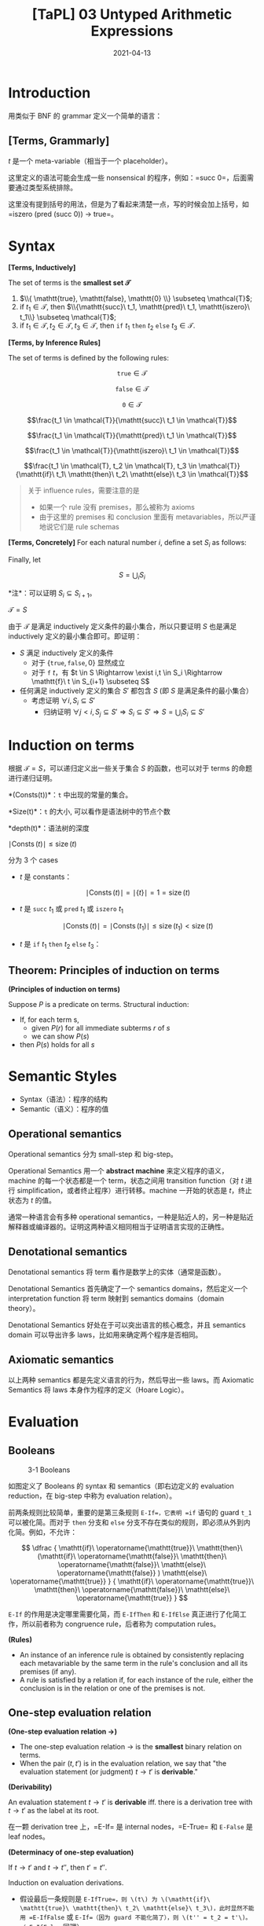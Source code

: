 #+title: [TaPL] 03 Untyped Arithmetic Expressions
#+date: 2021-04-13
#+hugo_tags: 类型系统 程序语言理论 程序语义
#+hugo_series: "Types and Programming Languages"

* Introduction
用类似于 BNF 的 grammar 定义一个简单的语言：

** [Terms, Grammarly]
\begin{aligned}
t \Coloneqq & & (\text{terms}) \\
    & \mathtt{true} & (\text{constant}\ \mathtt{true}) \\
    & \mathtt{false} & (\text{constant}\ \mathtt{false}) \\
    & \mathtt{if}\ t\ \mathtt{then}\ t\ \mathtt{else}\ t & (\text{conditions}) \\
    & \mathtt{0} & (\text{constant}\ 0) \\
    & \mathtt{succ}\ t & (\text{successor}) \\
    & \mathtt{pred}\ t & (\text{predecessor}) \\
    & \mathtt{iszero}\ t & (\text{zero}\ test)
\end{aligned}

\(t\) 是一个 meta-variable（相当于一个 placeholder）。

这里定义的语法可能会生成一些 nonsensical 的程序，例如：=succ 0=，后面需要通过类型系统排除。

这里没有提到括号的用法，但是为了看起来清楚一点，写的时候会加上括号，如 =iszero (pred (succ 0)) → true=。

* Syntax
#+begin_definition
*[Terms, Inductively]*

The set of terms is the *smallest set \(\mathcal{T}\)*

1. \(\\{ \mathtt{true}, \mathtt{false}, \mathtt{0} \\} \subseteq \mathcal{T}\);
2. if \(t_1 \in \mathcal{T}\), then \(\\{\mathtt{succ}\ t_1, \mathtt{pred}\ t_1, \mathtt{iszero}\ t_1\\} \subseteq \mathcal{T}\);
3. if \(t_1 \in \mathcal{T}, t_2 \in \mathcal{T}, t_3 \in \mathcal{T}\), then \(\mathtt{if}\ t_1\ \mathtt{then}\ t_2\ \mathtt{else}\ t_3 \in \mathcal{T}\).
#+end_definition

#+begin_definition
*[Terms, by Inference Rules]*

The set of terms is defined by the following rules:

\[\mathtt{true} \in \mathcal{T}\]

\[\mathtt{false} \in \mathcal{T}\]

\[\mathtt{0} \in \mathcal{T}\]

\[\frac{t_1 \in \mathcal{T}}{\mathtt{succ}\ t_1 \in \mathcal{T}}\]

\[\frac{t_1 \in \mathcal{T}}{\mathtt{pred}\ t_1 \in \mathcal{T}}\]

\[\frac{t_1 \in \mathcal{T}}{\mathtt{iszero}\ t_1 \in \mathcal{T}}\]

\[\frac{t_1 \in \mathcal{T}, t_2 \in \mathcal{T}, t_3 \in \mathcal{T}}{\mathtt{if}\ t_1\ \mathtt{then}\ t_2\ \mathtt{else}\ t_3 \in \mathcal{T}}\]
#+end_definition

#+begin_quote
关于 influence rules，需要注意的是

- 如果一个 rule 没有 premises，那么被称为 axioms
- 由于这里的 premises 和 conclusion 里面有 metavariables，所以严谨地说它们是 rule schemas
#+end_quote

#+begin_definition
*[Terms, Concretely]*
For each natural number \(i\), define a set \(S_i\) as follows:

\begin{alignat*}{2}
S_0 = {}& \emptyset \\
S_{i+1} = {}&&& \{\mathtt{true}, \mathtt{false}, \mathtt{0}\} \\
& \cup {}&& \{\mathtt{succ}\ t_1, \mathtt{pred}\ t_1, \mathtt{iszero}\ t_1 \mid t_1 \in S_i\} \\
& \cup {}&& \{\mathtt{if}\ t_1\ \mathtt{then}\ t_2\ \mathtt{else}\ t_3 \mid t_1, t_2, t_3 \in S_i\}
\end{alignat*}

Finally, let

\[S = \bigcup_i S_i\]

*注*：可以证明 \(S_i \subseteq S_{i+1}\)。
#+end_definition

#+begin_proposition
\(\mathcal{T} = S\)
#+end_proposition
#+begin_proof
由于 \(\mathcal{T}\) 是满足 inductively 定义条件的最小集合，所以只要证明 \(S\) 也是满足 inductively 定义的最小集合即可。即证明：

- \(S\) 满足 inductively 定义的条件
  - 对于 \(\{\mathtt{true}, \mathtt{false}, 0\}\) 显然成立
  - 对于 \(\mathtt{f}\ t\)，有 \(t \in S \Rightarrow \exist i,t \in S_i \Rightarrow \mathtt{f}\ t \in S_{i+1} \subseteq S\)
- 任何满足 inductively 定义的集合 \(S'\) 都包含 \(S\) (即 \(S\) 是满足条件的最小集合）
  - 考虑证明 \(\forall i, S_i \subseteq S'\)
    + 归纳证明 \(\forall j < i, S_j \subseteq S' \Rightarrow S_i \subseteq S' \Rightarrow S = \bigcup_i S_i \subseteq S'\)
#+end_proof

* Induction on terms
根据 \(\mathcal{T} = S\)，可以递归定义出一些关于集合 \(S\) 的函数，也可以对于 terms 的命题进行递归证明。

#+begin_definition
*(Consts(t))*：\(\mathtt{t}\) 中出现的常量的集合。

\begin{aligned}
  & \operatorname{Consts}(\mathtt{true}) &&= \{\mathtt{true}\} \\
  & \operatorname{Consts}(\mathtt{false}) &&= \{\mathtt{false}\} \\
  & \operatorname{Consts}(\mathtt{0}) &&= \{\mathtt{0}\} \\
  & \operatorname{Consts}(\mathtt{succ}\ t_1)  &&= \operatorname{Consts}(t_1) \\
  & \operatorname{Consts}(\mathtt{pred}\ t_1)  &&= \operatorname{Consts}(t_1) \\
  & \operatorname{Consts}(\mathtt{iszero}\ t_1)  &&= \operatorname{Consts}(t_1) \\
  & \operatorname{Consts}(\mathtt{if}\ t_1\ \mathtt{then}\ t_2\ \mathtt{else}\ t_3) &&= \operatorname{Consts}(t_1) \cup \operatorname{Consts}(t_2) \cup \operatorname{Consts}(t_3)
\end{aligned}
#+end_definition

#+begin_definition
*Size(t)*：\(\mathtt{t}\) 的大小, 可以看作是语法树中的节点个数

\begin{aligned}
  & \operatorname{Size}(\mathtt{true}) &&= 1 \\
  & \operatorname{Size}(\mathtt{false}) &&= 1 \\
  & \operatorname{Size}(\mathtt{0}) &&= 1 \\
  & \operatorname{Size}(\mathtt{succ}\ t_1)  &&= \operatorname{Size}(\mathtt{true}) + 1 \\
  & \operatorname{Size}(\mathtt{pred}\ t_1)  &&= \operatorname{Size}(\mathtt{true}) + 1 \\
  & \operatorname{Size}(\mathtt{iszero}\ t_1)  &&= \operatorname{Size}(\mathtt{true}) + 1 \\
  & \operatorname{Size}(\mathtt{if}\ t_1\ \mathtt{then}\ t_2\ \mathtt{else}\ t_3) &&= \operatorname{Size}(t_1) + \operatorname{Size}(t_2) + \operatorname{Size}(t_3) + 1 \\
\end{aligned}
#+end_definition

#+begin_definition
*depth(t)*：语法树的深度

\begin{aligned}
  & \operatorname{depth}(\mathtt{true}) &&= 1 \\
  & \operatorname{depth}(\mathtt{false}) &&= 1 \\
  & \operatorname{depth}(\mathtt{0}) &&= 1 \\
  & \operatorname{depth}(\mathtt{succ}\ t_1)  &&= \operatorname{depth}(\mathtt{true}) + 1 \\
  & \operatorname{depth}(\mathtt{pred}\ t_1)  &&= \operatorname{depth}(\mathtt{true}) + 1 \\
  & \operatorname{depth}(\mathtt{iszero}\ t_1)  &&= \operatorname{depth}(\mathtt{true}) + 1 \\
  & \operatorname{depth}(\mathtt{if}\ t_1\ \mathtt{then}\ t_2\ \mathtt{else}\ t_3) &&= \max \left( \operatorname{depth}(t_1) + \operatorname{depth}(t_2) + \operatorname{depth}(t_3) \right) + 1 \\
\end{aligned}
#+end_definition

#+begin_proposition
\(\mid \operatorname{Consts}(t) \mid \leq \operatorname{size}(t)\)
#+end_proposition
#+begin_proof
分为 3 个 cases

- \(t\) 是 constants：

  \[
  \mid \operatorname{Consts}(t) \mid = \mid \{ t \} \mid  = 1 = \operatorname{size}(t)
  \]

- \(t\) 是 \(\mathtt{succ}\ t_1\) 或 \(\mathtt{pred}\ t_1\) 或 \(\mathtt{iszero}\ t_1\)

  \[
  \mid \operatorname{Consts}(t) \mid = \mid \operatorname{Consts}(t_1) \mid \le \operatorname{size}(t_1) < \operatorname{size}(t)
  \]

- \(t\) 是 \(\mathtt{if}\ t_1\ \mathtt{then}\ t_2\ \mathtt{else}\ t_3\)：

  \begin{aligned}
        \mid \operatorname{Consts}(t) \mid = &\ \mid \operatorname{Consts}(t_1) \cup \operatorname{Consts}(t_2) \cup \operatorname{Consts}(t_3) \mid \\
        \leq &\ \mid \operatorname{Consts}(t_1) \mid + \mid \operatorname{Consts}(t_2) \mid + \mid \operatorname{Consts}(t_3) \mid \\
        \leq &\ \operatorname{size}(t_1) + \operatorname{size}(t_2) + \operatorname{size}(t_3) \\
        < &\ \operatorname{size}(t)
  \end{aligned}
#+end_proof

** Theorem: Principles of induction on terms
#+begin_theorem
*(Principles of induction on terms)*

Suppose \(P\) is a predicate on terms. Structural induction:

- If, for each term s,
  - given \(P(r)\) for all immediate subterms \(r\) of \(s\)
  - we can show \(P(s)\)
- then \(P(s)\) holds for all \(s\)
#+end_theorem

* Semantic Styles
- Syntax（语法）：程序的结构
- Semantic（语义）：程序的值

** Operational semantics
Operational semantics 分为 small-step 和 big-step。

Operational Semantics 用一个 *abstract machine* 来定义程序的语义，machine 的每一个状态都是一个 term，状态之间用 transition function（对 \(t\) 进行 simplification，或者终止程序）进行转移。machine 一开始的状态是 \(t\)，终止状态为 \(t\) 的值。

通常一种语言会有多种 operational semantics，一种是贴近人的，另一种是贴近解释器或编译器的。证明这两种语义相同相当于证明语言实现的正确性。

** Denotational semantics
Denotational semantics 将 term 看作是数学上的实体（通常是函数）。

Denotational Semantics 首先确定了一个 semantics domains，然后定义一个 interpretation function 将 term 映射到 semantics domains（domain theory）。

Denotational Semantics 好处在于可以突出语言的核心概念，并且 semantics domain 可以导出许多 laws，比如用来确定两个程序是否相同。

** Axiomatic semantics
以上两种 semantics 都是先定义语言的行为，然后导出一些 laws。而 Axiomatic Semantics 将 laws 本身作为程序的定义（Hoare Logic）。

* Evaluation
** Booleans
#+caption: 3-1 Booleans
[[/img/in-post/post-tapl/3-1-booleans.png]]

如图定义了 Booleans 的 syntax 和 semantics（即右边定义的 evaluation reduction，在 big-step 中称为 evaluation relation）。

前两条规则比较简单，重要的是第三条规则 =E-If=，它表明 =if= 语句的 guard =t_1= 可以被化简。而对于 =then= 分支和 =else= 分支不存在类似的规则，即必须从外到内化简。例如，不允许：

\[
\dfrac
{
  \mathtt{if}\ \operatorname{\mathtt{true}}\ \mathtt{then}\ (\mathtt{if}\ \operatorname{\mathtt{false}}\ \mathtt{then}\ \operatorname{\mathtt{false}}\ \mathtt{else}\ \operatorname{\mathtt{false}}
  )
  \mathtt{else}\ \operatorname{\mathtt{true}}
}
{
  \mathtt{if}\ \operatorname{\mathtt{true}}\ \mathtt{then}\ \operatorname{\mathtt{false}}\ \mathtt{else}\ \operatorname{\mathtt{true}}
}
\]

=E-If= 的作用是决定哪里需要化简，而 =E-IfThen= 和 =E-IfElse= 真正进行了化简工作，所以前者称为 congruence rule，后者称为 computation rules。

#+begin_definition
*(Rules)*

- An instance of an inference rule is obtained by consistently replacing each metavariable by the same term in the rule's conclusion and all its premises (if any).
- A rule is satisfied by a relation if, for each instance of the rule, either the conclusion is in the relation or one of the premises is not.
#+end_definition

** One-step evaluation relation

#+begin_definition
*(One-step evaluation relation \(\rightarrow\))*

- The one-step evaluation relation \(\rightarrow\) is the *smallest* binary relation on terms.
- When the pair \((t,t')\) is in the evaluation relation, we say that "the evaluation statement (or judgment) \(t \rightarrow t'\) is *derivable*."
#+end_definition

#+begin_definition
*(Derivability)*

An evaluation statement \(t \rightarrow t'\) is *derivable* iff. there is a derivation tree with \(t \rightarrow t'\) as the label at its root.
#+end_definition

在一颗 derivation tree 上，=E-If= 是 internal nodes，=E-True= 和 =E-False= 是 leaf nodes。

#+begin_theorem
*(Determinacy of one-step evaluation)*

If \(t \rightarrow t'\) and \(t \rightarrow t''\), then \(t' = t''\).
#+end_theorem
#+begin_proof
Induction on evaluation derivations.

- 假设最后一条规则是 =E-IfTrue=，则 \(t\) 为 \(\mathtt{if}\ \mathtt{true}\ \mathtt{then}\ t_2\ \mathtt{else}\ t_3\)，此时显然不能用 =E-IfFalse= 或 =E-If=（因为 guard 不能化简了），则 \(t'' = t_2 = t'\)。（=E-IfFalse= 同理）
- 假设最后一条规则是 =E-If=，则 \(t\) 为 \(\mathtt{if}\ t_1\ \mathtt{then}\ t_2\ \mathtt{else}\ t_3\)，且 \(t_1 \rightarrow t_1'\)。由于 \(t_1\) 可以被化简，非 \(\mathtt{true} \mid \mathtt{false}\)，此时只能用 =E-If=：\(t_1 \rightarrow t_1''\)。由归纳假设知 \(t_1' = t_1''\)，则 \(t' = t''\)
#+end_proof

** Normal Forms
#+begin_definition
*(Normal Form)*

A term \(t\) is in *normal form* if no evaluation rule applies to it.
#+end_definition

显然，=true= 和 =false= 是 normal forms，因为没有针对它们的求解规则。

#+begin_theorem
Every value is in normal form.
#+end_theorem

#+begin_theorem
If \(t\) is in normal form, then \(t\) is a value.
#+end_theorem
#+begin_proof
考虑证明逆否命题：不是 value 的都不是 normal forms。

由规则知，如果 \(t\) 不是 value，那么它一定是 \(\mathtt{if}\ t_1\ \mathtt{then}\ t_2\ \mathtt{else}\ t_3\) 的形式。

- 当 \(t_1 = \mathtt{true} \mid \mathtt{false}\)，可以应用 =E-IfTrue= / =E-IfFalse=，所以不是 normal form
- 否则可以用 =E-If=

*注解*：只对当前的系统成立，对于后面的系统不一定成立
#+end_proof

所有的 values 都是 normal form，但是 normal form 不一定都是 values。

** Multi-step evaluation relation

#+begin_definition
*(Multi-step evaluation relation \(\rightarrow^\star\))*

The multi-step evaluation relation \(\rightarrow^∗\) is the reflexive, transitive closure of one-step evaluation. That is, it is the smallest relation such that - if \(t \rightarrow t'\) then \(t \rightarrow^* t'\) - \(t \rightarrow^* t\) for all \(t\) (reflexivity) - if \(t \rightarrow^* t'\), \(t' \rightarrow^* t''\), then \(t \rightarrow t''\) (transitivity)

*注解*：是 \(\rightarrow^\ast\)，而不是 \(^\ast t\)
#+end_definition

*** Confluence
#+begin_theorem
*(Uniqueness of normal forms)*

If \(t \rightarrow^* u\) and \(t \rightarrow^* u'\), where \(u\) and \(u'\) are both normal forms, then \(u = u'\).
#+end_theorem
#+begin_proof
由 *Determinacy of one-step evaluation* 显然。
#+end_proof

#+begin_definition
*(Diamond Property)*

If \(r \rightarrow s\) and \(r \rightarrow t\), with \(s \neq t\), then there is some term \(u\) such that \(s \rightarrow u\) and \(t \rightarrow u\).
#+end_definition

添加一条规则：

\[
\dfrac{
  t_2 \rightarrow t_2'
} {
  \mathtt{if}\ t_1\ \mathtt{then}\ t_2\ \mathtt{else}\ t_3 \rightarrow \mathtt{if}\ t_1\ \mathtt{then}\ t_2'\ \mathtt{else}\ t_3
} \text{[E-Funny2]}
\]

#+begin_lemma
这条规则满足 Diamond Property.
#+end_lemma
#+begin_proof
Induction on the pair of derivations.

显然这种情况只有可能在 \(r:\mathtt{if}\ r_1\ \mathtt{then}\ r_2\ \mathtt{else}\ r_3\) 时发生：
- \(r \rightarrow s\) by =E-IfTrue=, \(r \rightarrow t\) by =E-Funny2=
  - \(s: r_2\)，即 \(r_1 = \mathtt{true}\)
  - \(t: \mathtt{if}\ \mathtt{true}\ \mathtt{then}\ r_2'\ \mathtt{else}\ r_3\)，即 \(r_2 \rightarrow r_2'\)
  - 令 \(u = r_2'\)。对 \(s\) 用 \(r_2 \rightarrow r_2'\)，对 \(t\) 使用 =E-IfTrue=
  - 则 \(s \rightarrow u\), \(t \rightarrow u\)
  - 其他使用规则不同的情况类似
- \(r \rightarrow s\) by =E-If=, \(r \rightarrow t\) by =E-If=
  - \(s: \mathtt{if}\ r_1'\ \mathtt{then}\ r_2\ \mathtt{else}\ r_3\)
  - \(t: \mathtt{if}\ r_1''\ \mathtt{then}\ r_2\ \mathtt{else}\ r_3\)
  - 根据归纳假设，\(r_1 \rightarrow r_1' \rightarrow r_1'''\), \(r_1 \rightarrow r_1'' \rightarrow r_1'''\)
  - 令 \(u = \mathtt{if}\ r_1'''\ \mathtt{then}\ r_2\ \mathtt{else}\ r_3\)，则 \(s \rightarrow u\), \(t \rightarrow u\) by =E-If=
  - 其他使用规则相同的情况类似
#+end_proof

通过 Diamond Property 可以直接推出 Uniqueness。

*** Termination
Termination proofs 的证明形式：

- 首先找到一个良基集（well-founded set，满足良序关系的集合）\(S\) ，以及一个将 machine state 映射到 \(S\) 的函数 \(f\)（称为 termination measure）
- 证明对于 \(t \rightarrow t'\)，\(f(t') < f(t)\)
- 由良基集的定义知：求解会终止

#+begin_theorem
*(Termination of Evaluation)*

For every term \(t\) there is some normal form \(t'\) such that \(t \rightarrow t'\)
#+end_theorem
#+begin_proof
可以发现每一步求解都会使得 \(\operatorname{size}\) 减小，所以令 \(f = \operatorname{size}\) 为 termination measure，以 \(S = \mathbb{N}\) 为良基集

*注解*：这条规则也并非恒成立，后面会用类型系统对一些语言进行 termination proof
#+end_proof

** Arithmetic expressions
#+caption: 3-2 Arithmetic Expressions
[[/img/in-post/post-tapl/3-2-arithmetic-expressions.png]]

=succ(true)= 是非法的。

在计算 =pred (succ (pred 0))= 时，不能直接应用 =E-PredSucc=，因为其参数为 =nv=，而 =pred 0= 并非 =nv=。所以必须用 derivation tree。

\[
\frac{
  \frac{
    \frac{\quad}{\mathtt{pred} 0 \rightarrow 0} \text { E-PredSucc }
  } {
    \mathtt{succ} (\mathtt{pred} 0) \rightarrow \mathtt{succ} 0}{\text { E-Succ }
  }
}{
  \mathtt{pred}(\mathtt {succ}(\mathtt { pred } 0)) \rightarrow \mathtt { pred }(\mathtt{succ} 0)} \text { E-Pred }
\]

显然，One-step evaluation relation 对于 Arithmetic Expressions 也成立。

** Stuckness

#+begin_definition
*(Stuckness)*

A closed term is *stuck* if it is in normal form but not a value.

*注解*：Stuckness 意味着 operational semantics 遇到了 runtime errors。在这里表现为化简不下去。例如 =succ true=
#+end_definition

*** =wrong=
处理 stuckness 的一种方法：增加一种新的 term =wrong=。下面是一个例子：

\begin{aligned}
\mathtt{badnat} \Coloneqq & & (\text{non-numeric normal forms}) \\
    & \mathtt{wrong} & (\text{run-time error}) \\
    & \mathtt{true} & (\text{constant}\ \mathtt{true}) \\
    & \mathtt{false} & (\text{constant}\ \mathtt{false}) \\
\end{aligned}

\begin{aligned}
\mathtt{badbool} \Coloneqq & & (\text{non-boolean normal forms}) \\
    & \mathtt{wrong} & (\text{run-time error}) \\
    & \mathtt{nv} & (\text{numeric}) \\
\end{aligned}

\[
\mathtt{if}\ \mathtt{badbool}\ \mathtt{then}\ t_1\ \mathtt{else}\ t_2 \rightarrow \mathtt{wrong} \tag{E-If-Wrong}
\]

\[
\mathtt{succ}\ \mathtt{badbool} \rightarrow \mathtt{wrong} \tag{E-Succ-Wrong}
\]

\[
\mathtt{pred}\ \mathtt{badbool} \rightarrow \mathtt{wrong} \tag{E-Pred-Wrong}
\]

\[
\mathtt{iszero}\ \mathtt{badbool} \rightarrow \mathtt{wrong} \tag{E-IsZero-Wrong}
\]

** Big-step Evaluation
前面用的都是 Small-step Evaluation，另外一种是 Big-step Evaluation（也叫 natural evaluation）：

- 证明起来更简单
- 不能描述无法求值的过程（会 stuck）

二者的区别在于：

- Small-step Evaluation：如何*一步步*对程序进行规约
  + 设表达式是 \(E\)，则规约规则 \(\rightarrow: E \times E\)
- Big-step Evaluation：定义如何从一个表达式或者语句*直接*得到它的结果（假设各部分都已经规约完毕了）
  + 设表达式是 \(E\)，value 是 \(V\)，则规约规则 \(\Downarrow: E \times V\)

\[
v \Downarrow v \qquad \tag{B-Value}
\]

\[
\dfrac
{
  t_1 \Downarrow \mathtt{true} \qquad t_2 \Downarrow v_2
} {
  \mathtt{if}\ t_1\ \mathtt{then}\ t_2\ \mathtt{else}\ t_3 \Downarrow v_2
} \tag{B-IfTrue}
\]

\[
\dfrac
{
  t_1 \Downarrow \mathtt{false} \qquad t_3 \Downarrow v_3
} {
  \mathtt{if}\ t_1\ \mathtt{then}\ t_2\ \mathtt{else}\ t_3 \Downarrow v_3
} \tag{B-IfFalse}
\]

\[
\dfrac{t_1 \Downarrow \mathtt{nv}_1}{\mathtt{succ}\ t_1 \Downarrow \mathtt{succ}\ \mathtt{nv}_1} \tag{B-Succ}
\]

\[
\dfrac{t_1 \Downarrow 0}{\mathtt{pred\ t_1 \Downarrow 0}} \tag{E-PredZero}
\]

\[
\dfrac{t_1 \Downarrow \mathtt{succ}\ \mathtt{nv}_1}{\mathtt{pred}\ t_1 \Downarrow \mathtt{nv}_1} \tag{E-PredSucc}
\]

\[
\dfrac{t_1 \Downarrow 0}{\mathtt{iszero}\ t_1 \Downarrow 0} \tag{B-IszeroZero}
\]

\[
\dfrac{t_1 \Downarrow \mathtt{succ}\ \mathtt{nv}_1}{\mathtt{iszero}\ t_1 \Downarrow \mathtt{false}} \tag{B-IszeroSucc}
\]

